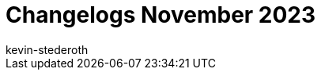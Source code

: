 = Changelogs November 2023
:page-layout: overview
:author: kevin-stederoth
:sectnums!:
:page-index: false
:id: 
